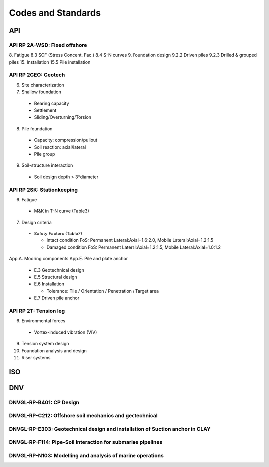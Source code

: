 Codes and Standards
====================


API
---

API RP 2A-WSD: Fixed offshore
..............

8. Fatigue
8.3 SCF (Stress Concent. Fac.)
8.4 S-N curves
9. Foundation design
9.2.2 Driven piles
9.2.3 Drilled & grouped piles
15. Installation
15.5 Pile installation


API RP 2GEO: Geotech
........

6. Site characterization
7. Shallow foundation
  - Bearing capacity
  - Settlement
  - Sliding/Overturning/Torsion
8. Pile foundation
  - Capacity: compression/pullout
  - Soil reaction: axial/lateral
  - Pile group
9. Soil-structure interaction
  - Soil design depth > 3*diameter

API RP 2SK: Stationkeeping
..........

6. Fatigue
  - M&K in T-N curve (Table3)
7. Design criteria
  - Safety Factors (Table7)

    - Intact condition FoS: Permanent Lateral:Axial=1.6:2.0, Mobile Lateral:Axial=1.2:1.5
    - Damaged condition FoS: Permanent Lateral:Axial=1.2:1.5, Mobile Lateral:Axial=1.0:1.2


App.A. Mooring components
App.E. Pile and plate anchor
  - E.3 Geotechnical design
  - E.5 Structural design
  - E.6 Installation

    - Tolerance: Tile / Orientation / Penetration / Target area
  - E.7 Driven pile anchor

API RP 2T: Tension leg
........

6. Environmental forces
  - Vortex-induced vibration (VIV)
9. Tension system design
10. Foundation analysis and design
11. Riser systems




ISO
----



DNV
---

DNVGL-RP-B401: CP Design
.........................

DNVGL-RP-C212: Offshore soil mechanics and geotechnical
........................................................

DNVGL-RP-E303: Geotechnical design and installation of Suction anchor in CLAY
..............................................................................

DNVGL-RP-F114: Pipe-Soil Interaction for submarine pipelines
.............................................................

DNVGL-RP-N103: Modelling and analysis of marine operations
...........................................................
